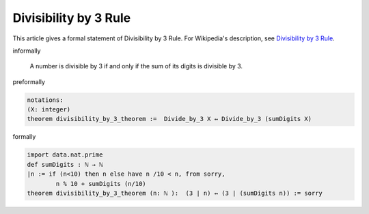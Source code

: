 Divisibility by 3 Rule
----------------------

This article gives a formal statement of Divisibility by 3 Rule.  For Wikipedia's
description, see
`Divisibility by 3 Rule <https://en.wikipedia.org/wiki/Divisibility_rule#Divisibility_by_3_or_9>`_.


informally

  A number is divisible by 3 if and only if the sum of its digits is divisible by 3.

preformally

.. code-block:: text

  notations: 
  (X: integer)
  theorem divisibility_by_3_theorem :=  Divide_by_3 X ↔ Divide_by_3 (sumDigits X)
  

formally

.. code-block:: lean

    import data.nat.prime
    def sumDigits : ℕ → ℕ 
    |n := if (n<10) then n else have n /10 < n, from sorry,
            n % 10 + sumDigits (n/10)  
    theorem divisibility_by_3_theorem (n: ℕ ):  (3 ∣ n) ↔ (3 ∣ (sumDigits n)) := sorry
